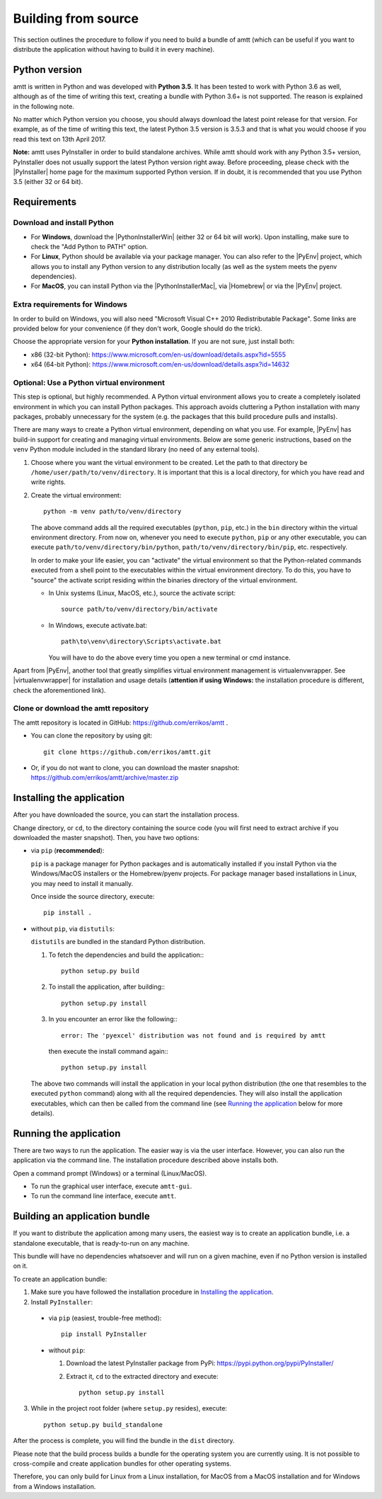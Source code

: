 .. _build_instructions:

Building from source
====================

This section outlines the procedure to follow if you need to build a bundle of amtt (which can be useful if you want to distribute the application without having to build it in every machine).

Python version
--------------

amtt is written in Python and was developed with **Python 3.5**. It has been tested to work with Python 3.6 as well, although as of the time of writing this text, creating a bundle with Python 3.6+ is not supported. The reason is explained in the following note.

No matter which Python version you choose, you should always download the latest point release for that version. For example, as of the time of writing this text, the latest Python 3.5 version is 3.5.3 and that is what you would choose if you read this text on 13th April 2017.

**Note:** amtt uses PyInstaller in order to build standalone archives. While amtt should work with any Python 3.5+ version, PyInstaller does not usually support the latest Python version right away. Before proceeding, please check with the |PyInstaller| home page for the maximum supported Python version. If in doubt, it is recommended that you use Python 3.5 (either 32 or 64 bit).

Requirements
------------

Download and install Python
"""""""""""""""""""""""""""

* For **Windows**, download the |PythonInstallerWin| (either 32 or 64 bit will work). Upon installing, make sure to check the "Add Python to PATH" option.
* For **Linux**, Python should be available via your package manager. You can also refer to the |PyEnv| project, which allows you to install any Python version to any distribution locally (as well as the system meets the pyenv dependencies).
* For **MacOS**, you can install Python via the |PythonInstallerMac|, via |Homebrew| or via the |PyEnv| project.

Extra requirements for Windows
""""""""""""""""""""""""""""""

In order to build on Windows, you will also need "Microsoft Visual C++ 2010 Redistributable Package". Some links are provided below for your convenience (if they don't work, Google should do the trick).

Choose the appropriate version for your **Python installation**. If you are not sure, just install both:

* x86 (32-bit Python): https://www.microsoft.com/en-us/download/details.aspx?id=5555

* x64 (64-bit Python): https://www.microsoft.com/en-us/download/details.aspx?id=14632

Optional: Use a Python virtual environment
""""""""""""""""""""""""""""""""""""""""""

This step is optional, but highly recommended. A Python virtual environment allows you to create a completely isolated environment in which you can install Python packages. This approach avoids cluttering a Python installation with many packages, probably unnecessary for the system (e.g. the packages that this build procedure pulls and installs).

There are many ways to create a Python virtual environment, depending on what you use. For example, |PyEnv| has build-in support for creating and managing virtual environments. Below are some generic instructions, based on the ``venv`` Python module included in the standard library (no need of any external tools).

1. Choose where you want the virtual environment to be created. Let the path to that directory be ``/home/user/path/to/venv/directory``. It is important that this is a local directory, for which you have read and write rights.
2. Create the virtual environment::

    python -m venv path/to/venv/directory

   The above command adds all the required executables (``python``, ``pip``, etc.) in the ``bin`` directory within the virtual environment directory. From now on, whenever you need to execute ``python``, ``pip`` or any other executable, you can execute ``path/to/venv/directory/bin/python``, ``path/to/venv/directory/bin/pip``, etc. respectively.

   In order to make your life easier, you can "activate" the virtual environment so that the Python-related commands executed from a shell point to the executables within the virtual environment directory. To do this, you have to "source" the activate script residing within the binaries directory of the virtual environment.

   * In Unix systems (Linux, MacOS, etc.), source the activate script:
     ::

        source path/to/venv/directory/bin/activate


   * In Windows, execute activate.bat:
     ::

        path\to\venv\directory\Scripts\activate.bat


     You will have to do the above every time you open a new terminal or cmd instance.

Apart from |PyEnv|, another tool that greatly simplifies virtual environment management is virtualenvwrapper. See |virtualenvwrapper| for installation and usage details (**attention if using Windows:** the installation procedure is different, check the aforementioned link).

Clone or download the amtt repository
"""""""""""""""""""""""""""""""""""""

The amtt repository is located in GitHub: https://github.com/errikos/amtt .

* You can clone the repository by using git::

    git clone https://github.com/errikos/amtt.git

* Or, if you do not want to clone, you can download the master snapshot: https://github.com/errikos/amtt/archive/master.zip

Installing the application
--------------------------

After you have downloaded the source, you can start the installation process.

Change directory, or ``cd``, to the directory containing the source code (you will first need to extract archive if you downloaded the master snapshot). Then, you have two options:

* via ``pip`` (**recommended**):

  ``pip`` is a package manager for Python packages and is automatically installed if you install Python via the Windows/MacOS installers or the Homebrew/pyenv projects. For package manager based installations in Linux, you may need to install it manually.

  Once inside the source directory, execute::

      pip install .


* without ``pip``, via ``distutils``:

  ``distutils`` are bundled in the standard Python distribution.

  1. To fetch the dependencies and build the application::
     ::

        python setup.py build


  2. To install the application, after building::
     ::

        python setup.py install


  3. In you encounter an error like the following::
     ::

        error: The 'pyexcel' distribution was not found and is required by amtt


     then execute the install command again::
     ::

        python setup.py install


  The above two commands will install the application in your local python distribution (the one that resembles to the executed ``python`` command) along with all the required dependencies. They will also install the application executables, which can then be called from the command line (see `Running the application`_ below for more details).


Running the application
-----------------------

There are two ways to run the application. The easier way is via the user interface. However, you can also run the application via the command line. The installation procedure described above installs both.

Open a command prompt (Windows) or a terminal (Linux/MacOS).

* To run the graphical user interface, execute ``amtt-gui``.
* To run the command line interface, execute ``amtt``.


Building an application bundle
------------------------------

If you want to distribute the application among many users, the easiest way is to create an application bundle, i.e. a standalone executable, that is ready-to-run on any machine.

This bundle will have no dependencies whatsoever and will run on a given machine, even if no Python version is installed on it.

To create an application bundle:

1. Make sure you have followed the installation procedure in `Installing the application`_.
2. Install ``PyInstaller``:

  * via ``pip`` (easiest, trouble-free method)::

      pip install PyInstaller

  * without ``pip``:

    1. Download the latest PyInstaller package from PyPi: https://pypi.python.org/pypi/PyInstaller/
    2. Extract it, ``cd`` to the extracted directory and execute::

        python setup.py install

3. While in the project root folder (where ``setup.py`` resides), execute::

    python setup.py build_standalone

After the process is complete, you will find the bundle in the ``dist`` directory.

Please note that the build process builds a bundle for the operating system you are currently using. It is not possible to cross-compile and create application bundles for other operating systems.

Therefore, you can only build for Linux from a Linux installation, for MacOS from a MacOS installation and for Windows from a Windows installation.

.. |PyInstaller| raw:: html

   <a href="https://pyinstaller.readthedocs.io/en/stable/" target="_blank">
     PyInstaller
   </a>

.. |PythonInstallerWin| raw:: html

   <a href="https://www.python.org/downloads/windows/" target="_blank">
     Python Windows Installer
   </a>

.. |PythonInstallerMac| raw:: html

   <a href="https://www.python.org/downloads/mac-osx/" target="_blank">
     Python MacOS Installer
   </a>

.. |PyEnv| raw:: html

   <a href="https://github.com/pyenv/pyenv" target="_blank">
     pyenv
   </a>

.. |Homebrew| raw:: html

   <a href="https://brew.sh/" target="_blank">
     Homebrew
   </a>

.. |virtualenvwrapper| raw:: html

   <a href="https://virtualenvwrapper.readthedocs.io/en/latest/" target="_blank">
     virtualenvwrapper
   </a>
